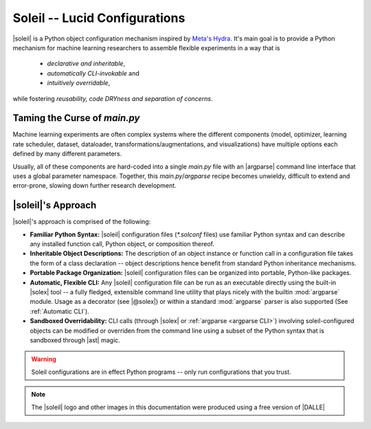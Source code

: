 Soleil -- Lucid Configurations
===================================

|soleil| is a Python object configuration mechanism inspired by `Meta's Hydra <https://hydra.cc/>`_. It's main goal is to provide a Python mechanism for machine learning researchers to assemble flexible experiments in a way that is

    * *declarative and inheritable*,
    * *automatically CLI-invokable* and
    * *intuitively overridable*,

while fostering  *reusability, code DRYness and separation of concerns*.


Taming the Curse of *main.py*
-----------------------------

Machine learning experiments are often complex systems where the different components (model, optimizer, learning rate scheduler, dataset, dataloader, transformations/augmentations, and visualizations) have multiple options each defined by many different parameters.

Usually, all of these components are hard-coded into a single *main.py* file with an |argparse| command line interface that uses a global parameter namespace. Together, this *main.py*/*argparse* recipe becomes unwieldy, difficult to extend and error-prone, slowing down further research development.


|soleil|'s Approach
----------------------

|soleil|'s approach is comprised of the following:

* **Familiar Python Syntax:** |soleil| configuration files (`*.solconf` files) use familiar Python syntax and can describe any installed function call, Python object, or composition thereof.
* **Inheritable Object Descriptions:** The description of an object instance or function call in a configuration file takes the form of a class declaration -- object descriptions hence benefit from standard Python inheritance mechanisms.
* **Portable Package Organization:** |soleil| configuration files can be organized into portable, Python-like packages.
* **Automatic, Flexible CLI:** Any |soleil| configuration file can be run as an executable directly using the built-in |solex| tool -- a fully fledged, extensible command line utility that plays nicely with the builtin :mod:`argparse` module. Usage as a decorator (see |@solex|) or within a standard :mod:`argparse` parser is also supported (See :ref:`Automatic CLI`).
* **Sandboxed Overridability:** CLI calls (through |solex| or :ref:`argparse <argparse CLI>`) involving soleil-configured objects can be modified or overriden from the command line using a subset of the Python syntax that is sandboxed through |ast| magic.


.. warning:: Soleil configurations are in effect Python programs -- only run configurations that you trust.


.. note:: The |soleil| logo and other images in this documentation were produced using a free version of |DALLE|
